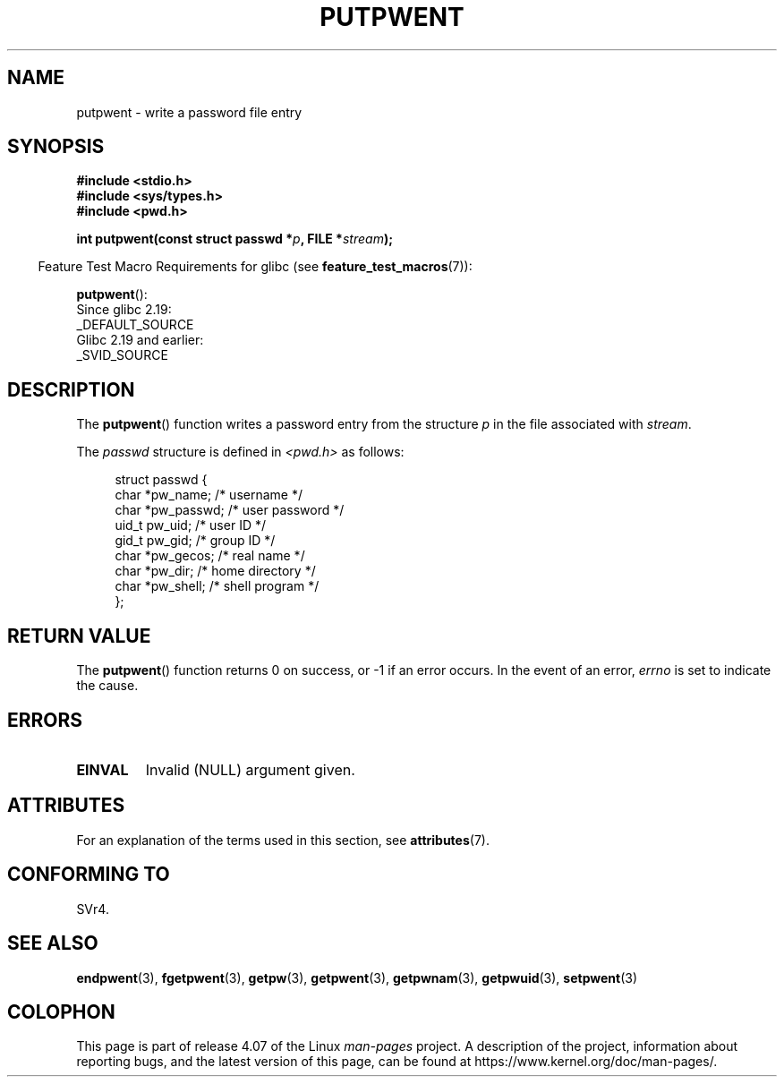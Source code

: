 .\" Copyright 1993 David Metcalfe (david@prism.demon.co.uk)
.\"
.\" %%%LICENSE_START(VERBATIM)
.\" Permission is granted to make and distribute verbatim copies of this
.\" manual provided the copyright notice and this permission notice are
.\" preserved on all copies.
.\"
.\" Permission is granted to copy and distribute modified versions of this
.\" manual under the conditions for verbatim copying, provided that the
.\" entire resulting derived work is distributed under the terms of a
.\" permission notice identical to this one.
.\"
.\" Since the Linux kernel and libraries are constantly changing, this
.\" manual page may be incorrect or out-of-date.  The author(s) assume no
.\" responsibility for errors or omissions, or for damages resulting from
.\" the use of the information contained herein.  The author(s) may not
.\" have taken the same level of care in the production of this manual,
.\" which is licensed free of charge, as they might when working
.\" professionally.
.\"
.\" Formatted or processed versions of this manual, if unaccompanied by
.\" the source, must acknowledge the copyright and authors of this work.
.\" %%%LICENSE_END
.\"
.\" References consulted:
.\"     Linux libc source code
.\"     Lewine's _POSIX Programmer's Guide_ (O'Reilly & Associates, 1991)
.\"     386BSD man pages
.\" Modified Sat Jul 24 18:43:46 1993 by Rik Faith (faith@cs.unc.edu)
.TH PUTPWENT 3  2016-03-15 "GNU" "Linux Programmer's Manual"
.SH NAME
putpwent \- write a password file entry
.SH SYNOPSIS
.nf
.B #include <stdio.h>
.B #include <sys/types.h>
.B #include <pwd.h>
.sp
.BI "int putpwent(const struct passwd *" p ", FILE *" stream );
.fi
.sp
.in -4n
Feature Test Macro Requirements for glibc (see
.BR feature_test_macros (7)):
.in
.sp
.BR putpwent ():
    Since glibc 2.19:
        _DEFAULT_SOURCE
    Glibc 2.19 and earlier:
        _SVID_SOURCE
.SH DESCRIPTION
The
.BR putpwent ()
function writes a password entry from the
structure \fIp\fP in the file associated with \fIstream\fP.
.PP
The \fIpasswd\fP structure is defined in \fI<pwd.h>\fP as follows:
.sp
.in +4n
.nf
struct passwd {
    char    *pw_name;        /* username */
    char    *pw_passwd;      /* user password */
    uid_t    pw_uid;         /* user ID */
    gid_t    pw_gid;         /* group ID */
    char    *pw_gecos;       /* real name */
    char    *pw_dir;         /* home directory */
    char    *pw_shell;       /* shell program */
};
.fi
.in
.SH RETURN VALUE
The
.BR putpwent ()
function returns 0 on success, or \-1 if an error
occurs.
In the event of an error,
.I errno
is set to indicate the cause.
.SH ERRORS
.TP
.B EINVAL
Invalid (NULL) argument given.
.SH ATTRIBUTES
For an explanation of the terms used in this section, see
.BR attributes (7).
.TS
allbox;
lb lb lb
l l l.
Interface	Attribute	Value
T{
.BR putpwent ()
T}	Thread safety	MT-Safe locale
.TE

.SH CONFORMING TO
SVr4.
.SH SEE ALSO
.BR endpwent (3),
.BR fgetpwent (3),
.BR getpw (3),
.BR getpwent (3),
.BR getpwnam (3),
.BR getpwuid (3),
.BR setpwent (3)
.SH COLOPHON
This page is part of release 4.07 of the Linux
.I man-pages
project.
A description of the project,
information about reporting bugs,
and the latest version of this page,
can be found at
\%https://www.kernel.org/doc/man\-pages/.
